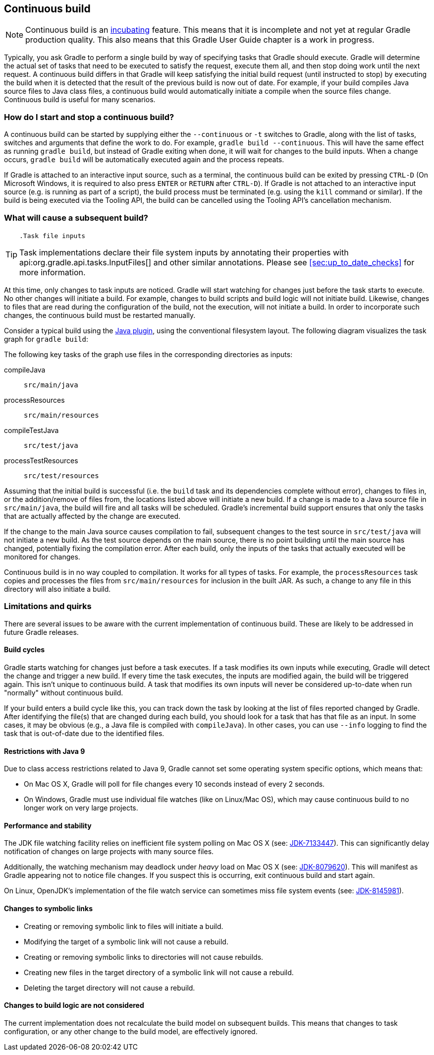 // Copyright 2017 the original author or authors.
//
// Licensed under the Apache License, Version 2.0 (the "License");
// you may not use this file except in compliance with the License.
// You may obtain a copy of the License at
//
//      http://www.apache.org/licenses/LICENSE-2.0
//
// Unless required by applicable law or agreed to in writing, software
// distributed under the License is distributed on an "AS IS" BASIS,
// WITHOUT WARRANTIES OR CONDITIONS OF ANY KIND, either express or implied.
// See the License for the specific language governing permissions and
// limitations under the License.

[[continuous_build]]
== Continuous build


[NOTE]
====
 
Continuous build is an <<feature_lifecycle,incubating>> feature. This means that it is incomplete and not yet at regular Gradle production quality. This also means that this Gradle User Guide chapter is a work in progress.
 
====

Typically, you ask Gradle to perform a single build by way of specifying tasks that Gradle should execute. Gradle will determine the actual set of tasks that need to be executed to satisfy the request, execute them all, and then stop doing work until the next request. A continuous build differs in that Gradle will keep satisfying the initial build request (until instructed to stop) by executing the build when it is detected that the result of the previous build is now out of date. For example, if your build compiles Java source files to Java class files, a continuous build would automatically initiate a compile when the source files change. Continuous build is useful for many scenarios.


[[continuous_build_start_stop]]
=== How do I start and stop a continuous build?

A continuous build can be started by supplying either the `--continuous` or `-t` switches to Gradle, along with the list of tasks, switches and arguments that define the work to do. For example, `gradle build --continuous`. This will have the same effect as running `gradle build`, but instead of Gradle exiting when done, it will wait for changes to the build inputs. When a change occurs, `gradle build` will be automatically executed again and the process repeats.

If Gradle is attached to an interactive input source, such as a terminal, the continuous build can be exited by pressing `CTRL-D` (On Microsoft Windows, it is required to also press `ENTER` or `RETURN` after `CTRL-D`). If Gradle is not attached to an interactive input source (e.g. is running as part of a script), the build process must be terminated (e.g. using the `kill` command or similar). If the build is being executed via the Tooling API, the build can be cancelled using the Tooling API's cancellation mechanism.

[[continuous_build_causes]]
=== What will cause a subsequent build?


[TIP]
====
 .Task file inputs
  
Task implementations declare their file system inputs by annotating their properties with api:org.gradle.api.tasks.InputFiles[] and other similar annotations. Please see <<sec:up_to_date_checks>> for more information.
 
====

At this time, only changes to task inputs are noticed. Gradle will start watching for changes just before the task starts to execute. No other changes will initiate a build. For example, changes to build scripts and build logic will not initiate build. Likewise, changes to files that are read during the configuration of the build, not the execution, will not initiate a build. In order to incorporate such changes, the continuous build must be restarted manually.

Consider a typical build using the <<java_plugin,Java plugin>>, using the conventional filesystem layout. The following diagram visualizes the task graph for `gradle build`:

++++
<figure>
            <title>Java plugin task graph</title>
            <imageobject>
                <imagedata fileref="img/javaPluginTasks.png"/>
            </imageobject>
        </figure>
++++

The following key tasks of the graph use files in the corresponding directories as inputs:

compileJava::
`src/main/java`
processResources::
`src/main/resources`
compileTestJava::
`src/test/java`
processTestResources::
`src/test/resources`


Assuming that the initial build is successful (i.e. the `build` task and its dependencies complete without error), changes to files in, or the addition/remove of files from, the locations listed above will initiate a new build. If a change is made to a Java source file in `src/main/java`, the build will fire and all tasks will be scheduled. Gradle's incremental build support ensures that only the tasks that are actually affected by the change are executed.

If the change to the main Java source causes compilation to fail, subsequent changes to the test source in `src/test/java` will not initiate a new build. As the test source depends on the main source, there is no point building until the main source has changed, potentially fixing the compilation error. After each build, only the inputs of the tasks that actually executed will be monitored for changes.

Continuous build is in no way coupled to compilation. It works for all types of tasks. For example, the `processResources` task copies and processes the files from `src/main/resources` for inclusion in the built JAR. As such, a change to any file in this directory will also initiate a build.

[[continuous_build_limitations]]
=== Limitations and quirks

There are several issues to be aware with the current implementation of continuous build. These are likely to be addressed in future Gradle releases.


[[sec:build_cycles]]
==== Build cycles

Gradle starts watching for changes just before a task executes. If a task modifies its own inputs while executing, Gradle will detect the change and trigger a new build. If every time the task executes, the inputs are modified again, the build will be triggered again. This isn't unique to continuous build. A task that modifies its own inputs will never be considered up-to-date when run "normally" without continuous build.

If your build enters a build cycle like this, you can track down the task by looking at the list of files reported changed by Gradle. After identifying the file(s) that are changed during each build, you should look for a task that has that file as an input. In some cases, it may be obvious (e.g., a Java file is compiled with `compileJava`). In other cases, you can use `--info` logging to find the task that is out-of-date due to the identified files.

[[sec:continuous_build_limitations_jdk9]]
==== Restrictions with Java 9

Due to class access restrictions related to Java 9, Gradle cannot set some operating system specific options, which means that: 

* On Mac OS X, Gradle will poll for file changes every 10 seconds instead of every 2 seconds.
* On Windows, Gradle must use individual file watches (like on Linux/Mac OS), which may cause continuous build to no longer work on very large projects.
 

[[sec:performance_and_stability]]
==== Performance and stability

The JDK file watching facility relies on inefficient file system polling on Mac OS X (see: https://bugs.openjdk.java.net/browse/JDK-7133447[JDK-7133447]). This can significantly delay notification of changes on large projects with many source files.

Additionally, the watching mechanism may deadlock under _heavy_ load on Mac OS X (see: https://bugs.openjdk.java.net/browse/JDK-8079620[JDK-8079620]). This will manifest as Gradle appearing not to notice file changes. If you suspect this is occurring, exit continuous build and start again.

On Linux, OpenJDK's implementation of the file watch service can sometimes miss file system events (see: https://bugs.openjdk.java.net/browse/JDK-8145981[JDK-8145981]).

[[sec:changes_to_symbolic_links]]
==== Changes to symbolic links

 

* Creating or removing symbolic link to files will initiate a build.
* Modifying the target of a symbolic link will not cause a rebuild.
* Creating or removing symbolic links to directories will not cause rebuilds.
* Creating new files in the target directory of a symbolic link will not cause a rebuild.
* Deleting the target directory will not cause a rebuild.
 

[[sec:changes_to_build_logic_are_not_considered]]
==== Changes to build logic are not considered

The current implementation does not recalculate the build model on subsequent builds. This means that changes to task configuration, or any other change to the build model, are effectively ignored.